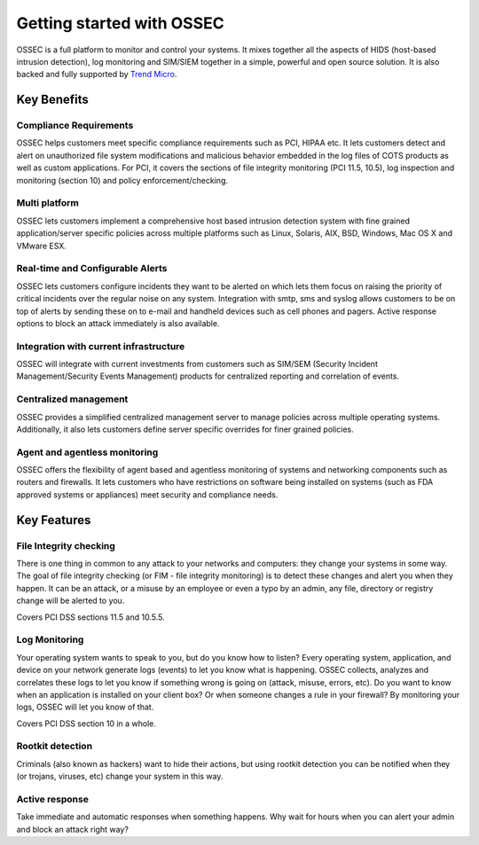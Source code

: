 

.. _nontech-overview:

Getting started with OSSEC
==========================

OSSEC is a full platform to monitor and control your systems. It mixes together 
all the aspects of HIDS (host-based intrusion detection), log monitoring and 
SIM/SIEM together in a simple, powerful and open source solution. It is also 
backed and fully supported by `Trend Micro <http://www.trendmicro.com/>`_.


Key Benefits
------------

Compliance Requirements
~~~~~~~~~~~~~~~~~~~~~~~

OSSEC helps customers meet specific compliance requirements such as PCI, HIPAA 
etc. It lets customers detect and alert on unauthorized file system modifications 
and malicious behavior embedded in the log files of COTS products as well as 
custom applications. For PCI, it covers the sections of file integrity monitoring 
(PCI 11.5, 10.5), log inspection and monitoring (section 10) and policy 
enforcement/checking.

Multi platform
~~~~~~~~~~~~~~

OSSEC lets customers implement a comprehensive host based intrusion detection 
system with fine grained application/server specific policies across multiple 
platforms such as Linux, Solaris, AIX, BSD, Windows, Mac OS X and VMware ESX.

Real-time and Configurable Alerts
~~~~~~~~~~~~~~~~~~~~~~~~~~~~~~~~~

OSSEC lets customers configure incidents they want to be alerted on which lets 
them focus on raising the priority of critical incidents over the regular noise 
on any system. Integration with smtp, sms and syslog allows customers to be on 
top of alerts by sending these on to e-mail and handheld devices such as cell 
phones and pagers. Active response options to block an attack immediately is 
also available.

Integration with current infrastructure
~~~~~~~~~~~~~~~~~~~~~~~~~~~~~~~~~~~~~~~

OSSEC will integrate with current investments from customers such as SIM/SEM 
(Security Incident Management/Security Events Management) products for centralized 
reporting and correlation of events.

Centralized management
~~~~~~~~~~~~~~~~~~~~~~

OSSEC provides a simplified centralized management server to manage policies 
across multiple operating systems. Additionally, it also lets customers define 
server specific overrides for finer grained policies.

Agent and agentless monitoring
~~~~~~~~~~~~~~~~~~~~~~~~~~~~~~

OSSEC offers the flexibility of agent based and agentless monitoring of systems 
and networking components such as routers and firewalls. It lets customers who 
have restrictions on software being installed on systems (such as FDA approved 
systems or appliances) meet security and compliance needs.

Key Features
------------

File Integrity checking
~~~~~~~~~~~~~~~~~~~~~~~

There is one thing in common to any attack to your networks and computers: they 
change your systems in some way. The goal of file integrity checking (or FIM - 
file integrity monitoring) is to detect these changes and alert you when they 
happen. It can be an attack, or a misuse by an employee or even a typo by an 
admin, any file, directory or registry change will be alerted to you.

Covers PCI DSS sections 11.5 and 10.5.5.

Log Monitoring
~~~~~~~~~~~~~~

Your operating system wants to speak to you, but do you know how to listen? Every 
operating system, application, and device on your network generate logs (events) 
to let you know what is happening. OSSEC collects, analyzes and correlates these 
logs to let you know if something wrong is going on (attack, misuse, errors, etc). 
Do you want to know when an application is installed on your client box? Or when 
someone changes a rule in your firewall? By monitoring your logs, OSSEC will let 
you know of that.

Covers PCI DSS section 10 in a whole.

Rootkit detection
~~~~~~~~~~~~~~~~~

Criminals (also known as hackers) want to hide their actions, but using rootkit 
detection you can be notified when they (or trojans, viruses, etc) change your 
system in this way.

Active response
~~~~~~~~~~~~~~~

Take immediate and automatic responses when something happens. Why wait for hours 
when you can alert your admin and block an attack right way?
